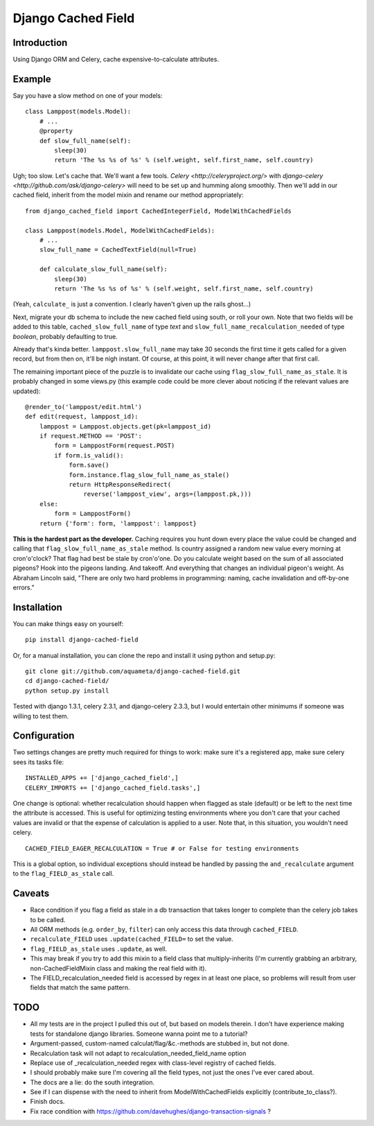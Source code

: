 Django Cached Field
===================

Introduction
------------

Using Django ORM and Celery, cache expensive-to-calculate attributes.

Example
-------

Say you have a slow method on one of your models::

    class Lamppost(models.Model):
        # ...
        @property
        def slow_full_name(self):
            sleep(30)
            return 'The %s %s of %s' % (self.weight, self.first_name, self.country)

Ugh; too slow. Let's cache that. We'll want a few tools. `Celery
<http://celeryproject.org/>` with `django-celery
<http://github.com/ask/django-celery>` will need to be set up and
humming along smoothly. Then we'll add in our cached field, inherit
from the model mixin and rename our method appropriately::

    from django_cached_field import CachedIntegerField, ModelWithCachedFields

    class Lamppost(models.Model, ModelWithCachedFields):
        # ...
        slow_full_name = CachedTextField(null=True)

        def calculate_slow_full_name(self):
            sleep(30)
            return 'The %s %s of %s' % (self.weight, self.first_name, self.country)

(Yeah, ``calculate_`` is just a convention. I clearly haven't given up
the rails ghost...)

Next, migrate your db schema to include the new cached field using
south, or roll your own. Note that two fields will be added to this
table, ``cached_slow_full_name`` of type *text* and
``slow_full_name_recalculation_needed`` of type *boolean*, probably
defaulting to true.

Already that's kinda better. ``lamppost.slow_full_name`` may take 30
seconds the first time it gets called for a given record, but from
then on, it'll be nigh instant. Of course, at this point, it will
never change after that first call.

The remaining important piece of the puzzle is to invalidate our cache
using ``flag_slow_full_name_as_stale``. It is probably changed in some
views.py (this example code could be more clever about noticing if the
relevant values are updated)::

    @render_to('lamppost/edit.html')
    def edit(request, lamppost_id):
        lamppost = Lamppost.objects.get(pk=lamppost_id)
        if request.METHOD == 'POST':
            form = LamppostForm(request.POST)
            if form.is_valid():
                form.save()
                form.instance.flag_slow_full_name_as_stale()
                return HttpResponseRedirect(
                    reverse('lamppost_view', args=(lamppost.pk,)))
        else:
            form = LamppostForm()
        return {'form': form, 'lamppost': lamppost}

**This is the hardest part as the developer.** Caching requires you
hunt down every place the value could be changed and calling that
``flag_slow_full_name_as_stale`` method. Is country assigned a random
new value every morning at cron'o'clock? That flag had best be stale
by cron'o'one. Do you calculate weight based on the sum of all
associated pigeons? Hook into the pigeons landing. And takeoff. And
everything that changes an individual pigeon's weight. As Abraham
Lincoln said, "There are only two hard problems in programming:
naming, cache invalidation and off-by-one errors."

Installation
------------

You can make things easy on yourself::

    pip install django-cached-field

Or, for a manual installation, you can clone the repo and install it
using python and setup.py::

    git clone git://github.com/aquameta/django-cached-field.git
    cd django-cached-field/
    python setup.py install

Tested with django 1.3.1, celery 2.3.1, and django-celery 2.3.3, but I
would entertain other minimums if someone was willing to test them.

Configuration
-------------

Two settings changes are pretty much required for things to work: make
sure it's a registered app, make sure celery sees its tasks file::

   INSTALLED_APPS += ['django_cached_field',]
   CELERY_IMPORTS += ['django_cached_field.tasks',]

One change is optional: whether recalculation should happen when
flagged as stale (default) or be left to the next time the attribute
is accessed. This is useful for optimizing testing environments where
you don't care that your cached values are invalid or that the expense
of calculation is applied to a user. Note that, in this situation, you
wouldn't need celery. ::

   CACHED_FIELD_EAGER_RECALCULATION = True # or False for testing environments

This is a global option, so individual exceptions should instead be
handled by passing the ``and_recalculate`` argument to the
``flag_FIELD_as_stale`` call.

Caveats
-------

* Race condition if you flag a field as stale in a db transaction that takes longer to complete than the celery job takes to be called.
* All ORM methods (e.g. ``order_by``, ``filter``) can only access this data through ``cached_FIELD``.
* ``recalculate_FIELD`` uses ``.update(cached_FIELD=`` to set the value.
* ``flag_FIELD_as_stale`` uses ``.update``, as well.
* This may break if you try to add this mixin to a field class that multiply-inherits (I'm currently grabbing an arbitrary, non-CachedFieldMixin class and making the real field with it).
* The FIELD_recalculation_needed field is accessed by regex in at least one place, so problems will result from user fields that match the same pattern.

TODO
----

* All my tests are in the project I pulled this out of, but based on models therein. I don't have experience making tests for standalone django libraries. Someone wanna point me to a tutorial?
* Argument-passed, custom-named calculat/flag/&c.-methods are stubbed in, but not done.
* Recalculation task will not adapt to recalculation_needed_field_name option
* Replace use of _recalculation_needed regex with class-level registry of cached fields.
* I should probably make sure I'm covering all the field types, not just the ones I've ever cared about.
* The docs are a lie: do the south integration.
* See if I can dispense with the need to inherit from ModelWithCachedFields explicitly (contribute_to_class?).
* Finish docs.
* Fix race condition with https://github.com/davehughes/django-transaction-signals ?
